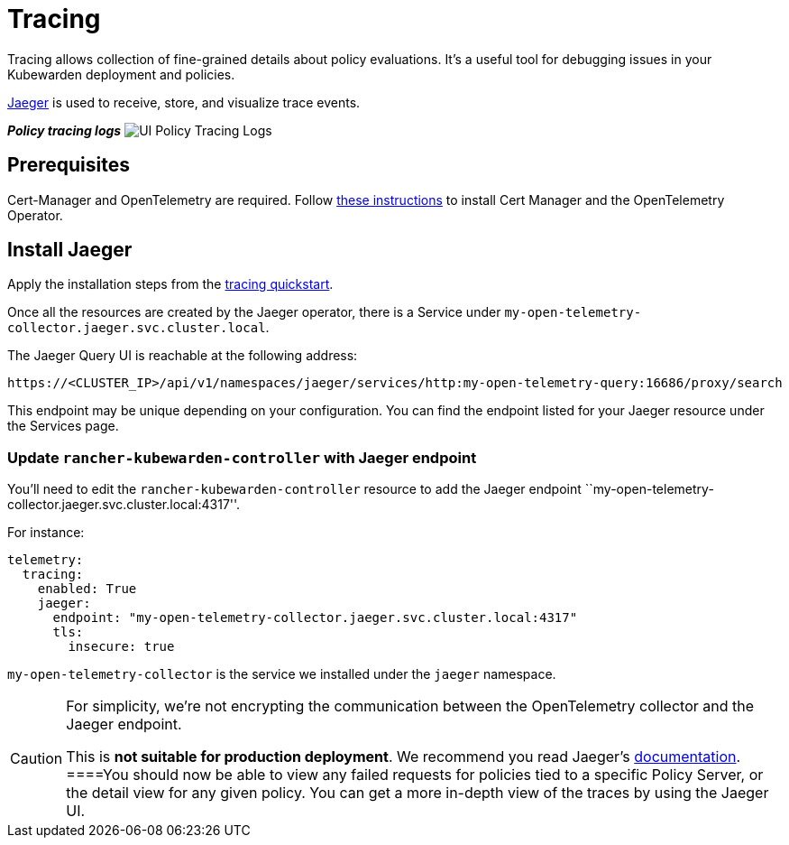 = Tracing

Tracing allows collection of fine-grained details about policy evaluations. It’s a useful tool for debugging issues in your Kubewarden deployment and policies.

https://www.jaegertracing.io/[Jaeger] is used to receive, store, and visualize trace events.

*_Policy tracing logs_* image:ui_policy_tracing.png[UI Policy Tracing Logs]

== Prerequisites

Cert-Manager and OpenTelemetry are required. Follow link:../telemetry/10-opentelemetry-qs.md#install-opentelemetry[these instructions] to install Cert Manager and the OpenTelemetry Operator.

== Install Jaeger

Apply the installation steps from the link:../telemetry/20-tracing-qs.md#install-jaeger[tracing quickstart].

Once all the resources are created by the Jaeger operator, there is a Service under `my-open-telemetry-collector.jaeger.svc.cluster.local`.

The Jaeger Query UI is reachable at the following address:

[source,console]
----
https://<CLUSTER_IP>/api/v1/namespaces/jaeger/services/http:my-open-telemetry-query:16686/proxy/search
----

This endpoint may be unique depending on your configuration. You can find the endpoint listed for your Jaeger resource under the Services page.

=== Update `rancher-kubewarden-controller` with Jaeger endpoint

You’ll need to edit the `rancher-kubewarden-controller` resource to add the Jaeger endpoint ``my-open-telemetry-collector.jaeger.svc.cluster.local:4317''.

For instance:

[source,yaml]
----
telemetry:
  tracing:
    enabled: True
    jaeger:
      endpoint: "my-open-telemetry-collector.jaeger.svc.cluster.local:4317"
      tls:
        insecure: true
----

`my-open-telemetry-collector` is the service we installed under the `jaeger` namespace.

[CAUTION]
====
For simplicity, we’re not encrypting the communication between the OpenTelemetry collector and the Jaeger endpoint.

This is *not suitable for production deployment*. We recommend you read Jaeger’s https://www.jaegertracing.io/docs/latest/operator/[documentation].
====You should now be able to view any failed requests for policies tied to a specific Policy Server, or the detail view for any given policy. You can get a more in-depth view of the traces by using the Jaeger UI.
